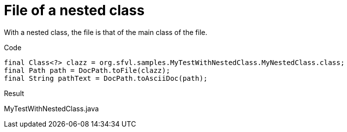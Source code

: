 ifndef::ROOT_PATH[]
:ROOT_PATH: ../../../..
endif::[]

[#org_sfvl_doctesting_utils_DocPathTest_MethodToPath_file_of_a_nested_class]
= File of a nested class

With a nested class, the file is that of the main class of the file.

.Code

[source,java,indent=0]
----
            final Class<?> clazz = org.sfvl.samples.MyTestWithNestedClass.MyNestedClass.class;
            final Path path = DocPath.toFile(clazz);
            final String pathText = DocPath.toAsciiDoc(path);

----

Result
====
MyTestWithNestedClass.java
====